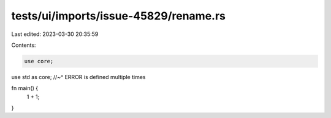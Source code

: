 tests/ui/imports/issue-45829/rename.rs
======================================

Last edited: 2023-03-30 20:35:59

Contents:

.. code-block:: rs

    use core;
use std as core;
//~^ ERROR is defined multiple times

fn main() {
    1 + 1;
}


